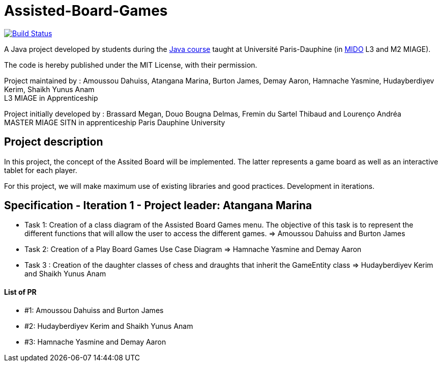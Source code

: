 = Assisted-Board-Games
:gitHubUserName: oliviercailloux
:groupId: io.github.{gitHubUserName}
:artifactId: assisted-board-games
:repository: Assisted-Board-Games

image:https://travis-ci.com/{gitHubUserName}/{repository}.svg?branch=master["Build Status", link="https://travis-ci.com/{gitHubUserName}/{repository}"]

A Java project developed by students during the https://github.com/oliviercailloux/java-course[Java course] taught at Université Paris-Dauphine (in http://www.mido.dauphine.fr/[MIDO] L3 and M2 MIAGE).

The code is hereby published under the MIT License, with their permission.

Project maintained by :
Amoussou Dahuiss, Atangana Marina, Burton James, Demay Aaron, Hamnache Yasmine, Hudayberdiyev Kerim, Shaikh Yunus Anam +
L3 MIAGE in Apprenticeship

Project initially developed by : 
Brassard Megan, Douo Bougna Delmas, Fremin du Sartel Thibaud and Lourenço Andréa +
MASTER MIAGE SITN in apprenticeship
Paris Dauphine University


== Project description
In this project, the concept of the Assited Board will be implemented. The latter represents a game board as well as an interactive tablet for each player. 

For this project, we will make maximum use of existing libraries and good practices.
Development in iterations.

== Specification - Iteration 1 - Project leader: Atangana Marina

- Task 1: Creation of a class diagram of the Assisted Board Games menu. The objective of this task is to represent the different functions that will allow the user to access the different games. => Amoussou Dahuiss and Burton James

- Task 2: Creation of a Play Board Games Use Case Diagram => Hamnache Yasmine and Demay Aaron

- Task 3 : Creation of the daughter classes of chess and draughts that inherit the GameEntity class => Hudayberdiyev Kerim and Shaikh Yunus Anam

==== List of PR

- #1: Amoussou Dahuiss and Burton James
- #2: Hudayberdiyev Kerim and Shaikh Yunus Anam
- #3: Hamnache Yasmine and Demay Aaron
